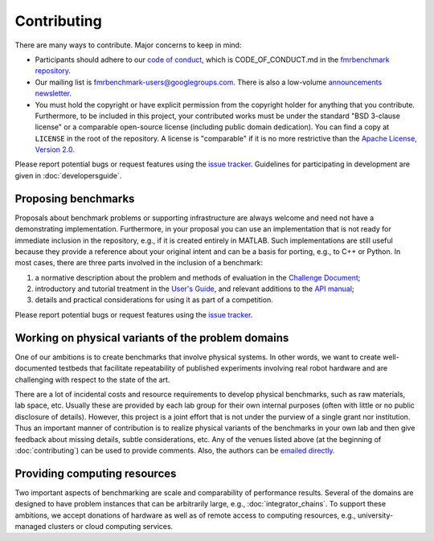 Contributing
============

There are many ways to contribute. Major concerns to keep in mind:

* Participants should adhere to our `code of conduct
  <https://github.com/fmrchallenge/fmrbenchmark/blob/001b41dd0a841162bffd23b27d00092fa236aaf6/CODE_OF_CONDUCT.md>`_,
  which is CODE_OF_CONDUCT.md in the `fmrbenchmark repository
  <https://github.com/fmrchallenge/fmrbenchmark>`_.

* Our mailing list is `fmrbenchmark-users@googlegroups.com
  <https://groups.google.com/forum/#!forum/fmrbenchmark-users>`_.
  There is also a low-volume  `announcements newsletter <http://eepurl.com/bbxEcz>`_.

* You must hold the copyright or have explicit permission from the copyright
  holder for anything that you contribute. Furthermore, to be included in this
  project, your contributed works must be under the standard "BSD 3-clause
  license" or a comparable open-source license (including public domain
  dedication). You can find a copy at ``LICENSE`` in the root of the
  repository. A license is "comparable" if it is no more restrictive than the
  `Apache License, Version 2.0 <http://opensource.org/licenses/Apache-2.0>`_.

Please report potential bugs or request features using the `issue tracker
<https://github.com/fmrchallenge/fmrbenchmark/issues>`_. Guidelines for
participating in development are given in :doc:`developersguide`.


Proposing benchmarks
--------------------

Proposals about benchmark problems or supporting infrastructure are always
welcome and need not have a demonstrating implementation. Furthermore, in your
proposal you can use an implementation that is not ready for immediate inclusion
in the repository, e.g., if it is created entirely in MATLAB. Such
implementations are still useful because they provide a reference about your
original intent and can be a basis for porting, e.g., to C++ or Python. In most
cases, there are three parts involved in the inclusion of a benchmark:

1. a normative description about the problem and methods of evaluation in the
   `Challenge Document <https://fmrchallenge.org/norm>`_;
2. introductory and tutorial treatment in the `User's Guide <http://docs.fmrchallenge.org>`_,
   and relevant additions to the `API manual <http://api.fmrchallenge.org>`_;
3. details and practical considerations for using it as part of a competition.


Please report potential bugs or request features using the `issue tracker
<https://github.com/fmrchallenge/fmrbenchmark/issues>`_.


Working on physical variants of the problem domains
---------------------------------------------------

One of our ambitions is to create benchmarks that involve physical systems. In
other words, we want to create well-documented testbeds that facilitate
repeatability of published experiments involving real robot hardware and are
challenging with respect to the state of the art.

There are a lot of incidental costs and resource requirements to develop
physical benchmarks, such as raw materials, lab space, etc. Usually these are
provided by each lab group for their own internal purposes (often with little or
no public disclosure of details). However, this project is a joint effort that
is not under the purview of a single grant nor institution. Thus an important
manner of contribution is to realize physical variants of the benchmarks in your
own lab and then give feedback about missing details, subtle considerations,
etc. Any of the venues listed above (at the beginning of :doc:`contributing`)
can be used to provide comments. Also, the authors can be `emailed directly
<https://fmrchallenge.org/#contact>`_.


Providing computing resources
-----------------------------

Two important aspects of benchmarking are scale and comparability of performance
results. Several of the domains are designed to have problem instances that can
be arbitrarily large, e.g., :doc:`integrator_chains`. To support these
ambitions, we accept donations of hardware as well as of remote access to
computing resources, e.g., university-managed clusters or cloud computing
services.
